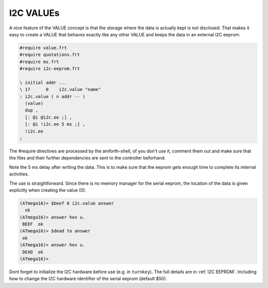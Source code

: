 .. _I2C Values:

I2C VALUEs
----------

A nice feature of the VALUE concept is that the storage where
the data is actually kept is not disclosed. That makes it easy
to create a VALUE that behaves exactly like any other VALUE
and keeps the data in an external i2C eeprom.


.. code-block:: forth

   #require value.frt
   #require quotations.frt
   #require ms.frt
   #require i2c-eeprom.frt

   \ initial addr ...
   \ 17      0    i2c.value "name"
   : i2c.value ( n addr -- )
     (value)
     dup ,
     [: @i @i2c.ee ;] , 
     [: @i !i2c.ee 5 ms ;] ,
     !i2c.ee
   ; 

The #require directives are processed by the amforth-shell, of you don't use
it, comment them out and make sure that the files and their further dependencies
are sent to the controller beforhand. 

Note the 5 ms delay after writing the data. This is to make sure that the eeprom 
gets enough time to complete its internal activities.

The use is straightforward. Since there is no memory manager for the serial 
eeprom, the location of the data is given explicitly when creating the value (0).

.. code-block:: console

   (ATmega16)> $beef 0 i2c.value answer
     ok
   (ATmega16)> answer hex u.
    BEEF  ok
   (ATmega16)> $dead to answer
    ok
   (ATmega16)> answer hex u.
    DEAD  ok
   (ATmega16)>

Dont forget to initialize the I2C hardware before use (e.g. in ``turnkey``). 
The full details are in :ref:`I2C EEPROM`. Including how to change the
I2C hardware identifier of the serial eeprom (default $50).

.. seealso:: :ref:`I2C EEPROM Blocks`,:ref:`TWI`, and :ref:`Values`

